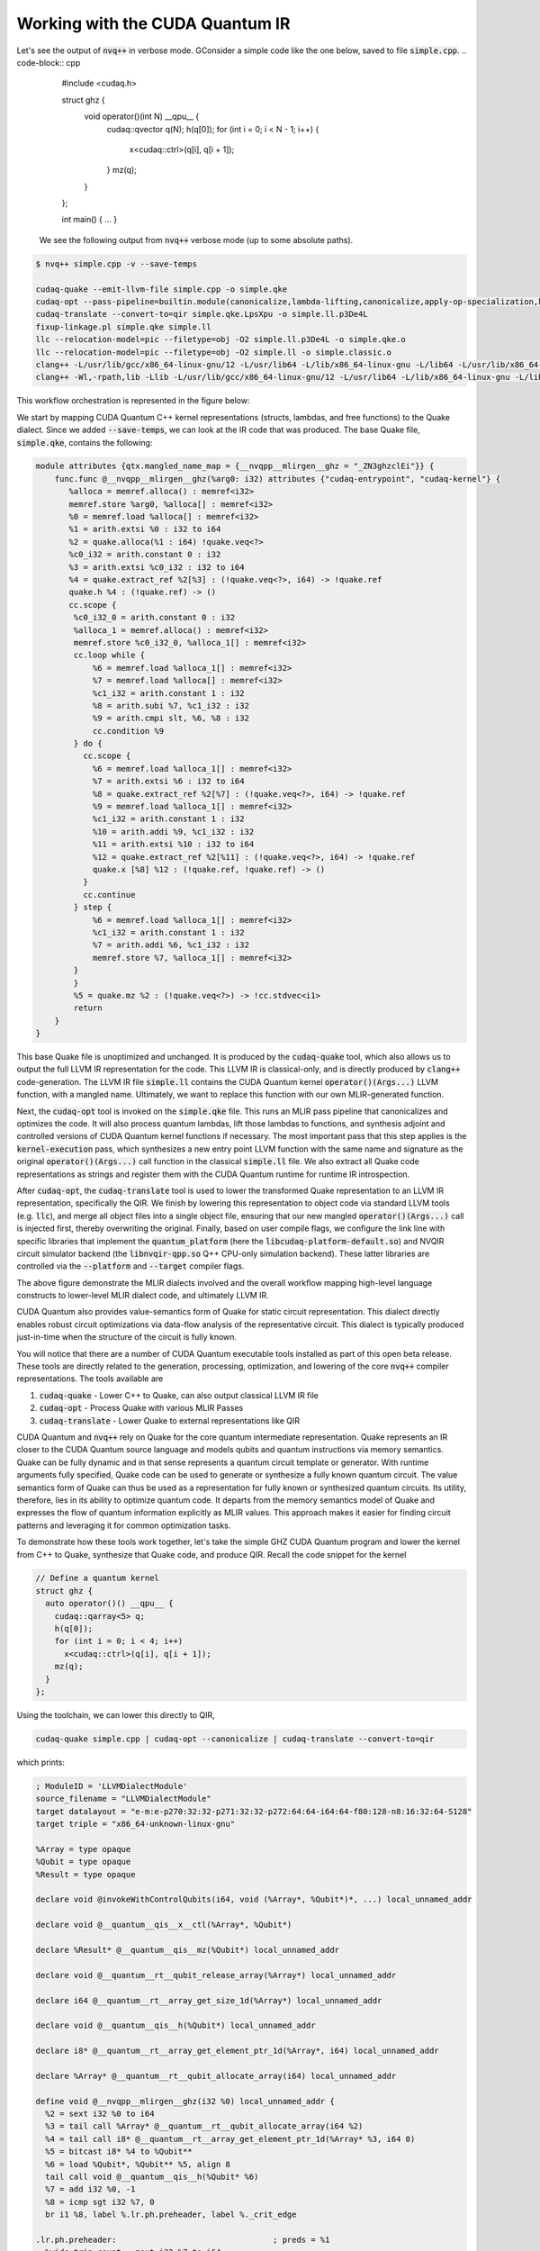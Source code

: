 Working with the CUDA Quantum IR
********************************
Let's see the output of :code:`nvq++` in verbose mode. GConsider a simple code like the one below, saved to file :code:`simple.cpp`.
.. code-block:: cpp 

    #include <cudaq.h>

    struct ghz {
      void operator()(int N) __qpu__ {
        cudaq::qvector q(N);
        h(q[0]);
        for (int i = 0; i < N - 1; i++) {
          x<cudaq::ctrl>(q[i], q[i + 1]);
        }
        mz(q);
      }
    };

    int main() { ... }

 We see the following output from :code:`nvq++` verbose mode (up to some absolute paths).

.. code-block:: console 

    $ nvq++ simple.cpp -v --save-temps
    
    cudaq-quake --emit-llvm-file simple.cpp -o simple.qke
    cudaq-opt --pass-pipeline=builtin.module(canonicalize,lambda-lifting,canonicalize,apply-op-specialization,kernel-execution,inline{default-pipeline=func.func(indirect-to-direct-calls)},func.func(quake-add-metadata),device-code-loader{use-quake=1},expand-measurements,func.func(lower-to-cfg),canonicalize,cse) simple.qke -o simple.qke.LpsXpu
    cudaq-translate --convert-to=qir simple.qke.LpsXpu -o simple.ll.p3De4L
    fixup-linkage.pl simple.qke simple.ll
    llc --relocation-model=pic --filetype=obj -O2 simple.ll.p3De4L -o simple.qke.o
    llc --relocation-model=pic --filetype=obj -O2 simple.ll -o simple.classic.o
    clang++ -L/usr/lib/gcc/x86_64-linux-gnu/12 -L/usr/lib64 -L/lib/x86_64-linux-gnu -L/lib64 -L/usr/lib/x86_64-linux-gnu -L/lib -L/usr/lib -L/usr/local/cuda/lib64/stubs -r simple.qke.o simple.classic.o -o simple.o
    clang++ -Wl,-rpath,lib -Llib -L/usr/lib/gcc/x86_64-linux-gnu/12 -L/usr/lib64 -L/lib/x86_64-linux-gnu -L/lib64 -L/usr/lib/x86_64-linux-gnu -L/lib -L/usr/lib -L/usr/local/cuda/lib64/stubs simple.o -lcudaq -lcudaq-common -lcudaq-mlir-runtime -lcudaq-builder -lcudaq-ensmallen -lcudaq-nlopt -lcudaq-spin -lcudaq-em-default -lcudaq-platform-default -lnvqir -lnvqir-qpp

This workflow orchestration is represented in the figure below: 

.. image:: ../../_static/nvqpp_workflow.png

We start by mapping CUDA Quantum C++ kernel representations (structs, lambdas, and free functions) 
to the Quake dialect. Since we added :code:`--save-temps`, 
we can look at the IR code that was produced. The base Quake file, :code:`simple.qke`, contains the following: 

.. code-block:: console 

    module attributes {qtx.mangled_name_map = {__nvqpp__mlirgen__ghz = "_ZN3ghzclEi"}} {
        func.func @__nvqpp__mlirgen__ghz(%arg0: i32) attributes {"cudaq-entrypoint", "cudaq-kernel"} {
           %alloca = memref.alloca() : memref<i32>
           memref.store %arg0, %alloca[] : memref<i32>
           %0 = memref.load %alloca[] : memref<i32>
           %1 = arith.extsi %0 : i32 to i64
           %2 = quake.alloca(%1 : i64) !quake.veq<?>
           %c0_i32 = arith.constant 0 : i32
           %3 = arith.extsi %c0_i32 : i32 to i64
           %4 = quake.extract_ref %2[%3] : (!quake.veq<?>, i64) -> !quake.ref
           quake.h %4 : (!quake.ref) -> ()
           cc.scope {
            %c0_i32_0 = arith.constant 0 : i32
            %alloca_1 = memref.alloca() : memref<i32>
            memref.store %c0_i32_0, %alloca_1[] : memref<i32>
            cc.loop while {
                %6 = memref.load %alloca_1[] : memref<i32>
                %7 = memref.load %alloca[] : memref<i32>
                %c1_i32 = arith.constant 1 : i32
                %8 = arith.subi %7, %c1_i32 : i32
                %9 = arith.cmpi slt, %6, %8 : i32
                cc.condition %9
            } do {
              cc.scope {
                %6 = memref.load %alloca_1[] : memref<i32>
                %7 = arith.extsi %6 : i32 to i64
                %8 = quake.extract_ref %2[%7] : (!quake.veq<?>, i64) -> !quake.ref
                %9 = memref.load %alloca_1[] : memref<i32>
                %c1_i32 = arith.constant 1 : i32
                %10 = arith.addi %9, %c1_i32 : i32
                %11 = arith.extsi %10 : i32 to i64
                %12 = quake.extract_ref %2[%11] : (!quake.veq<?>, i64) -> !quake.ref
                quake.x [%8] %12 : (!quake.ref, !quake.ref) -> ()
              }
              cc.continue
            } step {
                %6 = memref.load %alloca_1[] : memref<i32>
                %c1_i32 = arith.constant 1 : i32
                %7 = arith.addi %6, %c1_i32 : i32
                memref.store %7, %alloca_1[] : memref<i32>
            }
            }
            %5 = quake.mz %2 : (!quake.veq<?>) -> !cc.stdvec<i1>
            return
        }
    }

This base Quake file is unoptimized and unchanged. It is produced by the 
:code:`cudaq-quake` tool, which also allows us to output the full LLVM IR representation 
for the code. This LLVM IR is classical-only, and is directly produced by :code:`clang++` 
code-generation. The LLVM IR file :code:`simple.ll` contains the CUDA Quantum kernel 
:code:`operator()(Args...)` LLVM function, with a mangled name. Ultimately, we 
want to replace this function with our own MLIR-generated function. 

Next, the :code:`cudaq-opt` tool is invoked on the :code:`simple.qke` file. This runs an
MLIR pass pipeline that canonicalizes and optimizes the code. It will also process quantum 
lambdas, lift those lambdas to functions, and synthesis adjoint and controlled versions of 
CUDA Quantum kernel functions if necessary. The most important pass that this step applies is the 
:code:`kernel-execution` pass, which synthesizes a new entry point LLVM function with the 
same name and signature as the original :code:`operator()(Args...)` call function in the 
classical :code:`simple.ll` file. We also extract all Quake code representations as strings
and register them with the CUDA Quantum runtime for runtime IR introspection. 

After :code:`cudaq-opt`, the :code:`cudaq-translate` tool is used to lower the transformed 
Quake representation to an LLVM IR representation, specifically the QIR. We finish by lowering 
this representation to object code via standard LLVM tools (e.g. :code:`llc`), and merge all 
object files into a single object file, ensuring that our new mangled :code:`operator()(Args...)` 
call is injected first, thereby overwriting the original. Finally, based on user compile flags, 
we configure the link line with specific libraries that implement the :code:`quantum_platform` 
(here the :code:`libcudaq-platform-default.so`) and NVQIR circuit simulator backend (the 
:code:`libnvqir-qpp.so` Q++ CPU-only simulation backend). These latter libraries are controlled 
via the :code:`--platform` and :code:`--target` compiler flags. 

.. image:: ../../_static/dialects.png

The above figure demonstrate the MLIR dialects involved and the overall workflow mapping 
high-level language constructs to lower-level MLIR dialect code, and ultimately LLVM IR. 

CUDA Quantum also provides value-semantics form of Quake for static circuit
representation. This dialect directly enables robust circuit 
optimizations via data-flow analysis of the representative circuit. This dialect 
is typically produced just-in-time when the structure of the circuit is fully known. 

You will notice that there are a number of CUDA Quantum executable tools installed as part 
of this open beta release. These tools are directly related to the generation, 
processing, optimization, and lowering of the core :code:`nvq++` compiler representations.
The tools available are 

1. :code:`cudaq-quake` - Lower C++ to Quake, can also output classical LLVM IR file
2. :code:`cudaq-opt` - Process Quake with various MLIR Passes
3. :code:`cudaq-translate` - Lower Quake to external representations like QIR

CUDA Quantum and :code:`nvq++` rely on Quake for the core quantum intermediate representation.
Quake represents an IR closer to the CUDA Quantum source language and models qubits and
quantum instructions via memory semantics. Quake can be fully dynamic and in
that sense represents a quantum circuit template or generator. With runtime 
arguments fully specified, Quake code can be used to generate or synthesize
a fully known quantum circuit. The value semantics form of Quake can thus be
used as a representation for fully known
or synthesized quantum circuits. Its utility, therefore, lies in its ability to 
optimize quantum code. It departs from the memory semantics model of Quake and 
expresses the flow of quantum information explicitly as MLIR values.
This approach makes it easier for finding circuit patterns and leveraging it for common 
optimization tasks. 

To demonstrate how these tools work together, let's take the simple GHZ CUDA Quantum 
program and lower the kernel from C++ to Quake, synthesize that Quake code, 
and produce QIR. Recall the code snippet for the kernel

.. code-block:: cpp 

    // Define a quantum kernel
    struct ghz {
      auto operator()() __qpu__ {
        cudaq::qarray<5> q;
        h(q[0]);
        for (int i = 0; i < 4; i++) 
          x<cudaq::ctrl>(q[i], q[i + 1]);
        mz(q);
      }
    };

Using the toolchain, we can lower this directly to QIR,

.. code-block:: console

    cudaq-quake simple.cpp | cudaq-opt --canonicalize | cudaq-translate --convert-to=qir 

which prints: 

.. code-block:: console 

    ; ModuleID = 'LLVMDialectModule'
    source_filename = "LLVMDialectModule"
    target datalayout = "e-m:e-p270:32:32-p271:32:32-p272:64:64-i64:64-f80:128-n8:16:32:64-S128"
    target triple = "x86_64-unknown-linux-gnu"

    %Array = type opaque
    %Qubit = type opaque
    %Result = type opaque

    declare void @invokeWithControlQubits(i64, void (%Array*, %Qubit*)*, ...) local_unnamed_addr

    declare void @__quantum__qis__x__ctl(%Array*, %Qubit*)

    declare %Result* @__quantum__qis__mz(%Qubit*) local_unnamed_addr

    declare void @__quantum__rt__qubit_release_array(%Array*) local_unnamed_addr

    declare i64 @__quantum__rt__array_get_size_1d(%Array*) local_unnamed_addr

    declare void @__quantum__qis__h(%Qubit*) local_unnamed_addr

    declare i8* @__quantum__rt__array_get_element_ptr_1d(%Array*, i64) local_unnamed_addr

    declare %Array* @__quantum__rt__qubit_allocate_array(i64) local_unnamed_addr

    define void @__nvqpp__mlirgen__ghz(i32 %0) local_unnamed_addr {
      %2 = sext i32 %0 to i64
      %3 = tail call %Array* @__quantum__rt__qubit_allocate_array(i64 %2)
      %4 = tail call i8* @__quantum__rt__array_get_element_ptr_1d(%Array* %3, i64 0)
      %5 = bitcast i8* %4 to %Qubit**
      %6 = load %Qubit*, %Qubit** %5, align 8
      tail call void @__quantum__qis__h(%Qubit* %6)
      %7 = add i32 %0, -1
      %8 = icmp sgt i32 %7, 0
      br i1 %8, label %.lr.ph.preheader, label %._crit_edge

    .lr.ph.preheader:                                 ; preds = %1
      %wide.trip.count = zext i32 %7 to i64
      br label %.lr.ph

    .lr.ph:                                           ; preds = %.lr.ph.preheader, %.lr.ph
      %indvars.iv = phi i64 [ 0, %.lr.ph.preheader ], [ %indvars.iv.next, %.lr.ph ]
      %9 = tail call i8* @__quantum__rt__array_get_element_ptr_1d(%Array* %3, i64 %indvars.iv)
      %10 = bitcast i8* %9 to %Qubit**
      %11 = load %Qubit*, %Qubit** %10, align 8
      %indvars.iv.next = add nuw nsw i64 %indvars.iv, 1
      %12 = tail call i8* @__quantum__rt__array_get_element_ptr_1d(%Array* %3, i64 %indvars.iv.next)
      %13 = bitcast i8* %12 to %Qubit**
      %14 = load %Qubit*, %Qubit** %13, align 8
      tail call void (i64, void (%Array*, %Qubit*)*, ...) @invokeWithControlQubits(i64 1, void (%Array*, %Qubit*)* nonnull @__quantum__qis__x__ctl, %Qubit* %11, %Qubit* %14)
      %exitcond.not = icmp eq i64 %indvars.iv.next, %wide.trip.count
      br i1 %exitcond.not, label %._crit_edge, label %.lr.ph

    ._crit_edge:                                      ; preds = %.lr.ph, %1
      %15 = tail call i64 @__quantum__rt__array_get_size_1d(%Array* %3)
      %16 = icmp sgt i64 %15, 0
      br i1 %16, label %.lr.ph3, label %._crit_edge4

    .lr.ph3:                                          ; preds = %._crit_edge, %.lr.ph3
      %17 = phi i64 [ %22, %.lr.ph3 ], [ 0, %._crit_edge ]
      %18 = tail call i8* @__quantum__rt__array_get_element_ptr_1d(%Array* %3, i64 %17)
      %19 = bitcast i8* %18 to %Qubit**
      %20 = load %Qubit*, %Qubit** %19, align 8
      %21 = tail call %Result* @__quantum__qis__mz(%Qubit* %20)
      %22 = add nuw nsw i64 %17, 1
      %exitcond5.not = icmp eq i64 %22, %15
      br i1 %exitcond5.not, label %._crit_edge4, label %.lr.ph3

    ._crit_edge4:                                     ; preds = %.lr.ph3, %._crit_edge
      tail call void @__quantum__rt__qubit_release_array(%Array* %3)
      ret void
    }

    !llvm.module.flags = !{!0}

    !0 = !{i32 2, !"Debug Info Version", i32 3}


Note that the results of each tool can be piped to further tools, creating a
composable pipeline of compiler lowering tools. 


